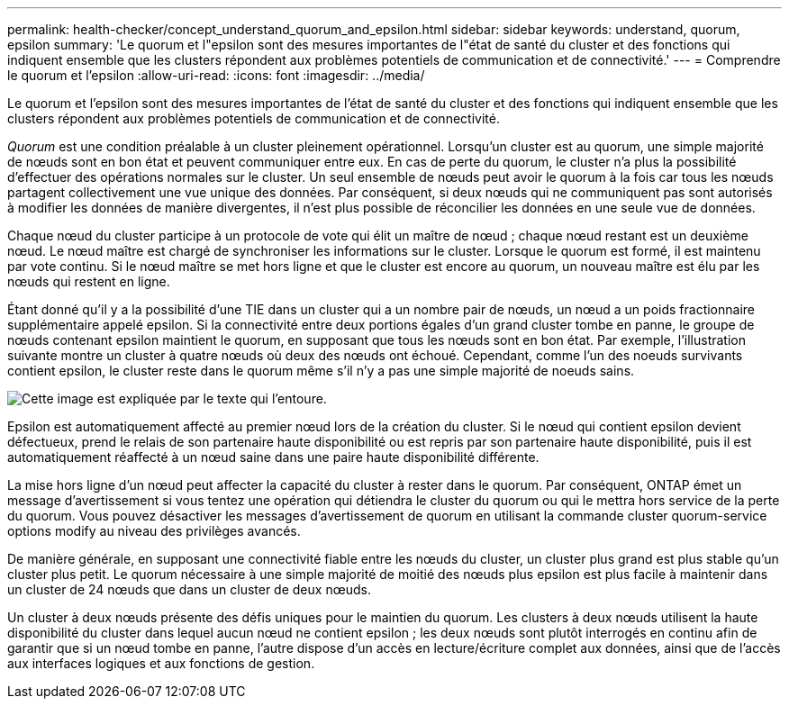 ---
permalink: health-checker/concept_understand_quorum_and_epsilon.html 
sidebar: sidebar 
keywords: understand, quorum, epsilon 
summary: 'Le quorum et l"epsilon sont des mesures importantes de l"état de santé du cluster et des fonctions qui indiquent ensemble que les clusters répondent aux problèmes potentiels de communication et de connectivité.' 
---
= Comprendre le quorum et l'epsilon
:allow-uri-read: 
:icons: font
:imagesdir: ../media/


[role="lead"]
Le quorum et l'epsilon sont des mesures importantes de l'état de santé du cluster et des fonctions qui indiquent ensemble que les clusters répondent aux problèmes potentiels de communication et de connectivité.

_Quorum_ est une condition préalable à un cluster pleinement opérationnel. Lorsqu'un cluster est au quorum, une simple majorité de nœuds sont en bon état et peuvent communiquer entre eux. En cas de perte du quorum, le cluster n'a plus la possibilité d'effectuer des opérations normales sur le cluster. Un seul ensemble de nœuds peut avoir le quorum à la fois car tous les nœuds partagent collectivement une vue unique des données. Par conséquent, si deux nœuds qui ne communiquent pas sont autorisés à modifier les données de manière divergentes, il n'est plus possible de réconcilier les données en une seule vue de données.

Chaque nœud du cluster participe à un protocole de vote qui élit un maître de nœud ; chaque nœud restant est un deuxième nœud. Le nœud maître est chargé de synchroniser les informations sur le cluster. Lorsque le quorum est formé, il est maintenu par vote continu. Si le nœud maître se met hors ligne et que le cluster est encore au quorum, un nouveau maître est élu par les nœuds qui restent en ligne.

Étant donné qu'il y a la possibilité d'une TIE dans un cluster qui a un nombre pair de nœuds, un nœud a un poids fractionnaire supplémentaire appelé epsilon. Si la connectivité entre deux portions égales d'un grand cluster tombe en panne, le groupe de nœuds contenant epsilon maintient le quorum, en supposant que tous les nœuds sont en bon état. Par exemple, l'illustration suivante montre un cluster à quatre nœuds où deux des nœuds ont échoué. Cependant, comme l'un des noeuds survivants contient epsilon, le cluster reste dans le quorum même s'il n'y a pas une simple majorité de noeuds sains.

image::../media/epsilon_preserving_quorum.gif[Cette image est expliquée par le texte qui l'entoure.]

Epsilon est automatiquement affecté au premier nœud lors de la création du cluster. Si le nœud qui contient epsilon devient défectueux, prend le relais de son partenaire haute disponibilité ou est repris par son partenaire haute disponibilité, puis il est automatiquement réaffecté à un nœud saine dans une paire haute disponibilité différente.

La mise hors ligne d'un nœud peut affecter la capacité du cluster à rester dans le quorum. Par conséquent, ONTAP émet un message d'avertissement si vous tentez une opération qui détiendra le cluster du quorum ou qui le mettra hors service de la perte du quorum. Vous pouvez désactiver les messages d'avertissement de quorum en utilisant la commande cluster quorum-service options modify au niveau des privilèges avancés.

De manière générale, en supposant une connectivité fiable entre les nœuds du cluster, un cluster plus grand est plus stable qu'un cluster plus petit. Le quorum nécessaire à une simple majorité de moitié des nœuds plus epsilon est plus facile à maintenir dans un cluster de 24 nœuds que dans un cluster de deux nœuds.

Un cluster à deux nœuds présente des défis uniques pour le maintien du quorum. Les clusters à deux nœuds utilisent la haute disponibilité du cluster dans lequel aucun nœud ne contient epsilon ; les deux nœuds sont plutôt interrogés en continu afin de garantir que si un nœud tombe en panne, l'autre dispose d'un accès en lecture/écriture complet aux données, ainsi que de l'accès aux interfaces logiques et aux fonctions de gestion.
